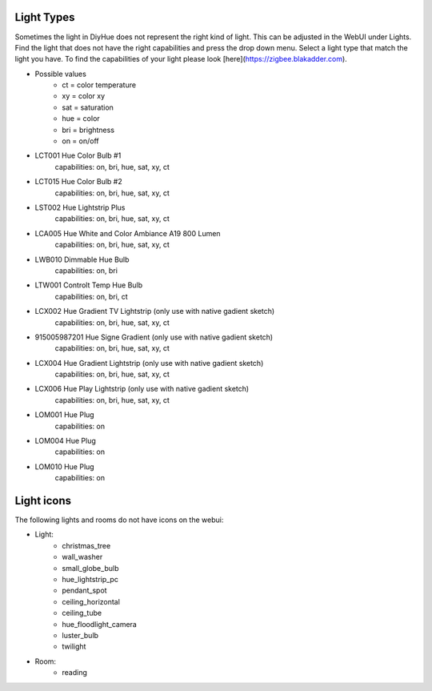Light Types
==========

Sometimes the light in DiyHue does not represent the right kind of light.
This can be adjusted in the WebUI under Lights.
Find the light that does not have the right capabilities and press the drop down menu.
Select a light type that match the light you have.
To find the capabilities of your light please look [here](https://zigbee.blakadder.com).

* Possible values
    - ct = color temperature
    - xy = color xy
    - sat = saturation
    - hue = color
    - bri = brightness
    - on = on/off

* LCT001 Hue Color Bulb #1
    capabilities: on, bri, hue, sat, xy, ct
* LCT015 Hue Color Bulb #2
    capabilities: on, bri, hue, sat, xy, ct
* LST002 Hue Lightstrip Plus
    capabilities: on, bri, hue, sat, xy, ct
* LCA005 Hue White and Color Ambiance A19 800 Lumen
    capabilities: on, bri, hue, sat, xy, ct
* LWB010 Dimmable Hue Bulb
    capabilities: on, bri
* LTW001 Controlt Temp Hue Bulb
    capabilities: on, bri, ct
* LCX002 Hue Gradient TV Lightstrip (only use with native gadient sketch)
    capabilities: on, bri, hue, sat, xy, ct
* 915005987201 Hue Signe Gradient (only use with native gadient sketch)
    capabilities: on, bri, hue, sat, xy, ct
* LCX004 Hue Gradient Lightstrip (only use with native gadient sketch)
    capabilities: on, bri, hue, sat, xy, ct
* LCX006 Hue Play Lightstrip (only use with native gadient sketch)
    capabilities: on, bri, hue, sat, xy, ct
* LOM001 Hue Plug
    capabilities: on
* LOM004 Hue Plug
    capabilities: on
* LOM010 Hue Plug
    capabilities: on



Light icons
===========

The following lights and rooms do not have icons on the webui:

* Light:
    - christmas_tree
    - wall_washer
    - small_globe_bulb
    - hue_lightstrip_pc
    - pendant_spot
    - ceiling_horizontal
    - ceiling_tube
    - hue_floodlight_camera
    - luster_bulb
    - twilight

* Room:
    - reading
